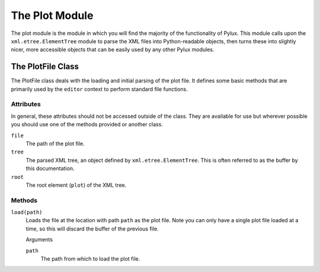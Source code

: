 The Plot Module
===============

The plot module is the module in which you will find the majority of the 
functionality of Pylux. This module calls upon the ``xml.etree.ElementTree`` 
module to parse the XML files into Python-readable objects, then turns these 
into slightly nicer, more accessible objects that can be easily used by any 
other Pylux modules.

The PlotFile Class
------------------

The PlotFile class deals with the loading and initial parsing of the plot 
file. It defines some basic methods that are primarily used by the ``editor`` 
context to perform standard file functions.

Attributes
^^^^^^^^^^

In general, these attributes should not be accessed outside of the class. 
They are available for use but wherever possible you should use one of the 
methods provided or another class.

``file``
    The path of the plot file.

``tree``
    The parsed XML tree, an object defined by ``xml.etree.ElementTree``. This 
    is often referred to as the buffer by this documentation.

``root``
    The root element (``plot``) of the XML tree.

Methods
^^^^^^^

``load(path)``
    Loads the file at the location with path ``path`` as the plot file. Note 
    you can only have a single plot file loaded at a time, so this will 
    discard the buffer of the previous file.

    Arguments

    ``path``
        The path from which to load the plot file.
